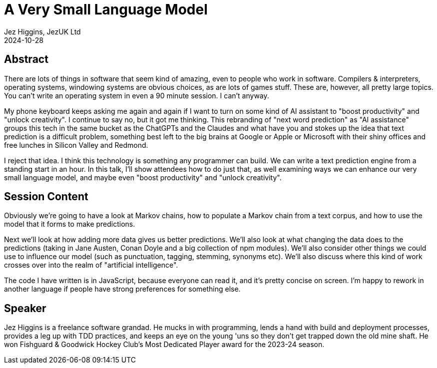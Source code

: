 = A Very Small Language Model
Jez Higgins, JezUK Ltd
2024-10-28

== Abstract

There are lots of things in software that seem kind of amazing, even to people who work in software. Compilers & interpreters, operating systems, windowing systems are obvious choices, as are lots of games stuff. These are, however, all pretty large topics. You can’t write an operating system in even a 90 minute session. I can’t anyway.

My phone keyboard keeps asking me again and again if I want to turn on some kind of AI assistant to "boost productivity" and "unlock creativity". I continue to say no, but it got me thinking. This rebranding of "next word prediction" as "AI assistance" groups this tech in the same bucket as the ChatGPTs and the Claudes and what have you and stokes up the idea that text prediction is a difficult problem, something best left to the big brains at Google or Apple or Microsoft with their shiny offices and free lunches in Silicon Valley and Redmond.

I reject that idea. I think this technology is something any programmer can build. We can write a text prediction engine from a standing start in an hour. In this talk, I'll show attendees how to do just that, as well examining ways we can enhance our very small language model, and maybe even "boost productivity" and "unlock creativity".

== Session Content

Obviously we're going to have a look at Markov chains, how to populate a Markov chain from a text corpus, and how to use the model that it forms to make predictions.

Next we'll look at how adding more data gives us better predictions. We'll also look at what changing the data does to the predictions (taking in Jane Austen, Conan Doyle and a big collection of npm modules). We'll also consider other things we could use to influence our model (such as punctuation, tagging, stemming, synonyms etc). We'll also discuss where this kind of work crosses over into the realm of "artificial intelligence".

The code I have written is in JavaScript, because everyone can read it, and it's pretty concise on screen. I'm happy to rework in another language if people have strong preferences for something else.

== Speaker

Jez Higgins is a freelance software grandad. He mucks in with programming, lends a hand with build and deployment processes, provides a leg up with TDD practices, and keeps an eye on the young 'uns so they don’t get trapped down the old mine shaft. He won Fishguard & Goodwick Hockey Club's Most Dedicated Player award for the 2023-24 season.
